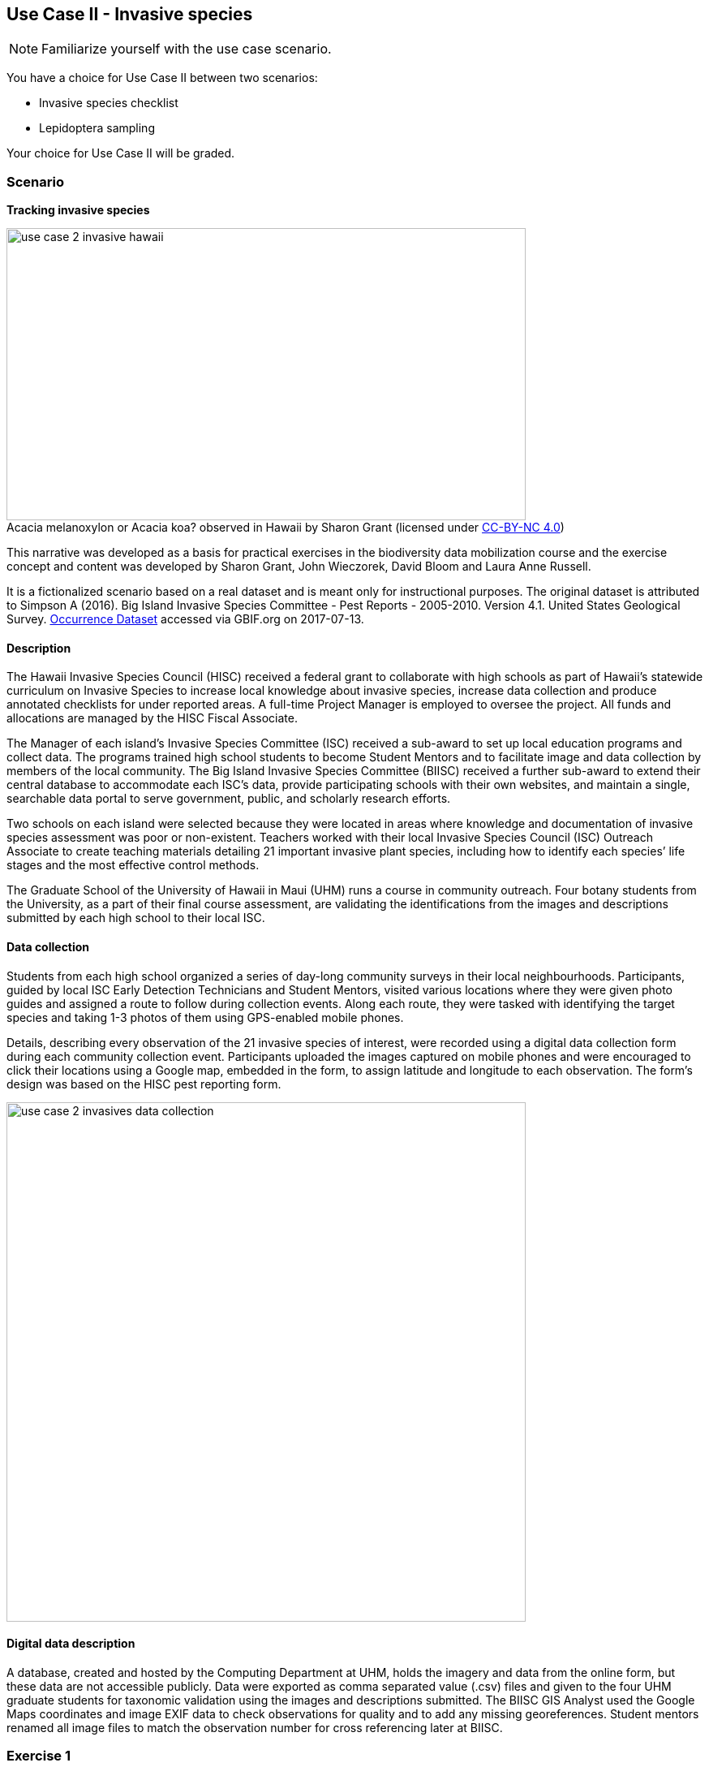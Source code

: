 [multipage-level=2]

== Use Case II - Invasive species
[NOTE.activity]
Familiarize yourself with the use case scenario.

You have a choice for Use Case II between two scenarios:

* Invasive species checklist
* Lepidoptera sampling

Your choice for Use Case II will be graded.

=== Scenario
*Tracking invasive species*

:figure-caption!:
.Acacia melanoxylon or Acacia koa? observed in Hawaii by Sharon Grant (licensed under http://creativecommons.org/licenses/by-nc/4.0/[CC-BY-NC 4.0])
image::img/web/use-case-2-invasive-hawaii.png[align="center", width="640", height="360"]

This narrative was developed as a basis for practical exercises in the biodiversity data mobilization course and the exercise concept and content was developed by Sharon Grant, John Wieczorek, David Bloom and Laura Anne Russell. 

It is a fictionalized scenario based on a real dataset and is meant only for instructional purposes.
The original dataset is attributed to Simpson A (2016). Big Island Invasive Species Committee - Pest Reports - 2005-2010. Version 4.1. 
United States Geological Survey. https://doi.org/10.15468/hp7zwr[Occurrence Dataset] accessed via GBIF.org on 2017-07-13.

==== Description
The Hawaii Invasive Species Council (HISC) received a federal grant to collaborate with high schools as part of Hawaii’s statewide curriculum on Invasive Species to increase local knowledge about invasive species, increase data collection and produce annotated checklists for under reported areas. 
A full-time Project Manager is employed to oversee the project. 
All funds and allocations are managed by the HISC Fiscal Associate.

The Manager of each island’s Invasive Species Committee (ISC) received a sub-award to set up local education programs and collect data. 
The programs trained high school students to become Student Mentors and to facilitate image and data collection by members of the local community. 
The Big Island Invasive Species Committee (BIISC) received a further sub-award to extend their central database to accommodate each ISC’s data, provide participating schools with their own websites, and maintain a single, searchable data portal to serve government, public, and scholarly research efforts.

Two schools on each island were selected because they were located in areas where knowledge and documentation of invasive species assessment was poor or non-existent.
Teachers worked with their local Invasive Species Council (ISC) Outreach Associate to create teaching materials detailing 21 important invasive plant species, including how to identify each species’ life stages and the most effective control methods.

The Graduate School of the University of Hawaii in Maui (UHM) runs a course in community outreach.
Four botany students from the University, as a part of their final course assessment, are validating the identifications from the images and descriptions submitted by each high school to their local ISC.

==== Data collection

Students from each high school organized a series of day-long community surveys in their local neighbourhoods.
Participants, guided by local ISC Early Detection Technicians and Student Mentors, visited various locations where they were given photo guides and assigned a route to follow during collection events.
Along each route, they were tasked with identifying the target species and taking 1-3 photos of them using GPS-enabled mobile phones. 

Details, describing every observation of the 21 invasive species of interest, were recorded using a digital data collection form during each community collection event.
Participants uploaded the images captured on mobile phones and were encouraged to click their locations using a Google map, embedded in the form, to assign latitude and longitude to each observation.
The form’s design was based on the HISC pest reporting form.

image::img/web/use-case-2-invasives-data-collection.png[align="center", width="640"]

==== Digital data description
A database, created and hosted by the Computing Department at UHM, holds the imagery and data from the online form, but these data are not accessible publicly. 
Data were exported as comma separated value (.csv) files and given to the four UHM graduate students for taxonomic validation using the images and descriptions submitted.
The BIISC GIS Analyst used the Google Maps coordinates and image EXIF data to check observations for quality and to add any missing georeferences.
Student mentors renamed all image files to match the observation number for cross referencing later at BIISC.

=== Exercise 1

*Planning*

You are the local ISC Manager and, because of the success of the lesson plans and community surveys, 10 more schools on your island would like to set up their own projects the following year.
You would like to accommodate them, but your ISC funding will expire at the end of this year.
HISC has indicated that they will look favourably on a small grant application to expand your programs in the following year and BIISC has offered support.

==== Exercise 1a

*Analyze the financial implications of expanding the number of schools*

Evaluate the following options to expand the number of participating schools.
You can only select TWO of these options, so you need to choose wisely. 
Use the exercise sheet to propose the two options you selected and explain why you chose them.
. Pay extra summer interns to work at the local ISC to coordinate surveys .
. Offer financial support to BIISC to set up websites for each new school. 
. Offer financial compensation to the graduate students.
You will not be able to pay all four of them the equivalent of a regular salary, but could cover the costs of part time positions for two of them.
. Contract a software company to build a database that can automatically ingest data directly from the online form.
The system will include an admin interface to allow data manipulation and csv exports. 
. Fund four public outreach activities (e.g., a BioBlitz) to promote awareness in the communities and increase volunteer participation.
. Prepare and carry out a reusable training a course for the teachers at the schools to teach them how to prepare data for submission to BIISC. 

==== Exercise 1b

*Assign roles*

The new project has the following people available for data processing and mobilization.
How would you assign roles to maximize the efficiency of the data processing and transformation to produce data of the highest quality as efficiently as possible? 
Please use the exercise sheet to provide your answers.

* BIISC GIS Analyst: Advanced computer use, GIS and data analysis tools.
* ISC Manager: Good computer skills.
* ISC Outreach Associate: Good field identification skills; Basic computer use. Social media expert.
* Student Mentor 1: Basic taxonomic knowledge. Basic computer use.
* Student Mentor 2: Basic taxonomic knowledge. Basic computer use.
* Botany Student 1: Advanced taxonomic knowledge. Programming skills.
* Botany Student 2: Advanced taxonomic knowledge. 
* Botany Student 3: Advanced taxonomic knowledge. 
* Botany student 4: Advanced taxonomic knowledge.

=== Exercise 2

*Data capture*

The BIISC is now planning to make all of the data from the project publicly available by publishing datasets to GBIF.
As the BIISC’s Outreach Assistant, you must identify the relevant Darwin Core fields to accommodate the data from the online form.
You’ve noticed that additional data describing species and locations have been added to the data form by the graduate students performing validations.
To accommodate this data, you need to extend the data structure to aggregate the data from the online form with the added taxonomy and georeferences.

. Download ‘USE CASE 2 - BIISCoccurrence.csv’
. Using the downloaded dataset, produce a spreadsheet as example of the extended data structure and the fields you’ve identified as relevant for Darwin Core.
. Use the exercise sheet to explain your answers.

=== Exercise 3

*Data management*

Over the summer, interns at the HISC main office created checklists from the original occurrence data that were collected and augmented from the online form.
Taking the role of the HSC Project Leader, you must now carry out final quality checks prior to publication.

. Download ‘USE CASE 2 - BIISCChecklistPrecheckedFilledUnclean’
. Evaluate the dataset and identify which types of errors are present. 
. Identify possible ways to correct those issues and perform those corrections for as many of the errors as you can. 
. Use the exercise sheet to explain your answers and submit the cleaned dataset.

=== Exercise 4

*Data publishing*

The HISC is now ready to publish the checklist data and associated occurrences to GBIF.
For this exercise, you will take the role of the Project Leader.
Your responsibility: publishing the cleaned checklist data and associated occurences online through the GBIF network.

. Download USE CASE 2 - BIISCChecklistPrecheckedFilledCleanForPublication
. Use the exercise sheet to describe the steps you would perform to publish this dataset.  
. Use the previously provided IPT installation to publish the given dataset.

=== Exercise sheet

Download (MS Word, ?? MB)
